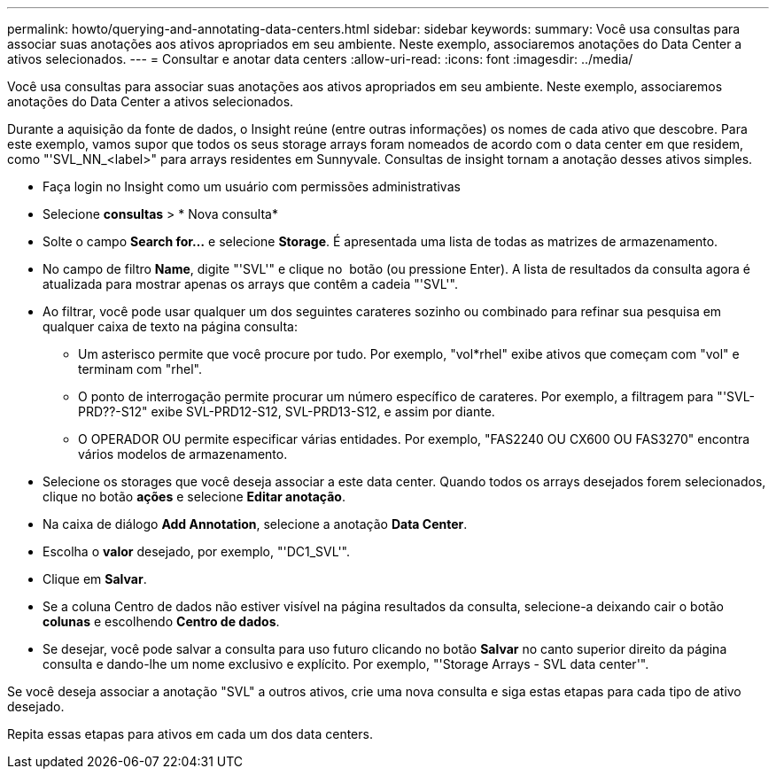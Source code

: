 ---
permalink: howto/querying-and-annotating-data-centers.html 
sidebar: sidebar 
keywords:  
summary: Você usa consultas para associar suas anotações aos ativos apropriados em seu ambiente. Neste exemplo, associaremos anotações do Data Center a ativos selecionados. 
---
= Consultar e anotar data centers
:allow-uri-read: 
:icons: font
:imagesdir: ../media/


[role="lead"]
Você usa consultas para associar suas anotações aos ativos apropriados em seu ambiente. Neste exemplo, associaremos anotações do Data Center a ativos selecionados.

Durante a aquisição da fonte de dados, o Insight reúne (entre outras informações) os nomes de cada ativo que descobre. Para este exemplo, vamos supor que todos os seus storage arrays foram nomeados de acordo com o data center em que residem, como "'SVL_NN_<label>" para arrays residentes em Sunnyvale. Consultas de insight tornam a anotação desses ativos simples.

* Faça login no Insight como um usuário com permissões administrativas
* Selecione *consultas* > * Nova consulta*
* Solte o campo *Search for...* e selecione *Storage*. É apresentada uma lista de todas as matrizes de armazenamento.
* No campo de filtro *Name*, digite "'SVL'" e clique no image:../media/check-box-ok.gif[""] botão (ou pressione Enter). A lista de resultados da consulta agora é atualizada para mostrar apenas os arrays que contêm a cadeia "'SVL'".
* Ao filtrar, você pode usar qualquer um dos seguintes carateres sozinho ou combinado para refinar sua pesquisa em qualquer caixa de texto na página consulta:
+
** Um asterisco permite que você procure por tudo. Por exemplo, "vol*rhel" exibe ativos que começam com "vol" e terminam com "rhel".
** O ponto de interrogação permite procurar um número específico de carateres. Por exemplo, a filtragem para "'SVL-PRD??-S12" exibe SVL-PRD12-S12, SVL-PRD13-S12, e assim por diante.
** O OPERADOR OU permite especificar várias entidades. Por exemplo, "FAS2240 OU CX600 OU FAS3270" encontra vários modelos de armazenamento.


* Selecione os storages que você deseja associar a este data center. Quando todos os arrays desejados forem selecionados, clique no botão *ações* e selecione *Editar anotação*.
* Na caixa de diálogo *Add Annotation*, selecione a anotação *Data Center*.
* Escolha o *valor* desejado, por exemplo, "'DC1_SVL'".
* Clique em *Salvar*.
* Se a coluna Centro de dados não estiver visível na página resultados da consulta, selecione-a deixando cair o botão *colunas* e escolhendo *Centro de dados*.
* Se desejar, você pode salvar a consulta para uso futuro clicando no botão *Salvar* no canto superior direito da página consulta e dando-lhe um nome exclusivo e explícito. Por exemplo, "'Storage Arrays - SVL data center'".


Se você deseja associar a anotação "SVL" a outros ativos, crie uma nova consulta e siga estas etapas para cada tipo de ativo desejado.

Repita essas etapas para ativos em cada um dos data centers.
